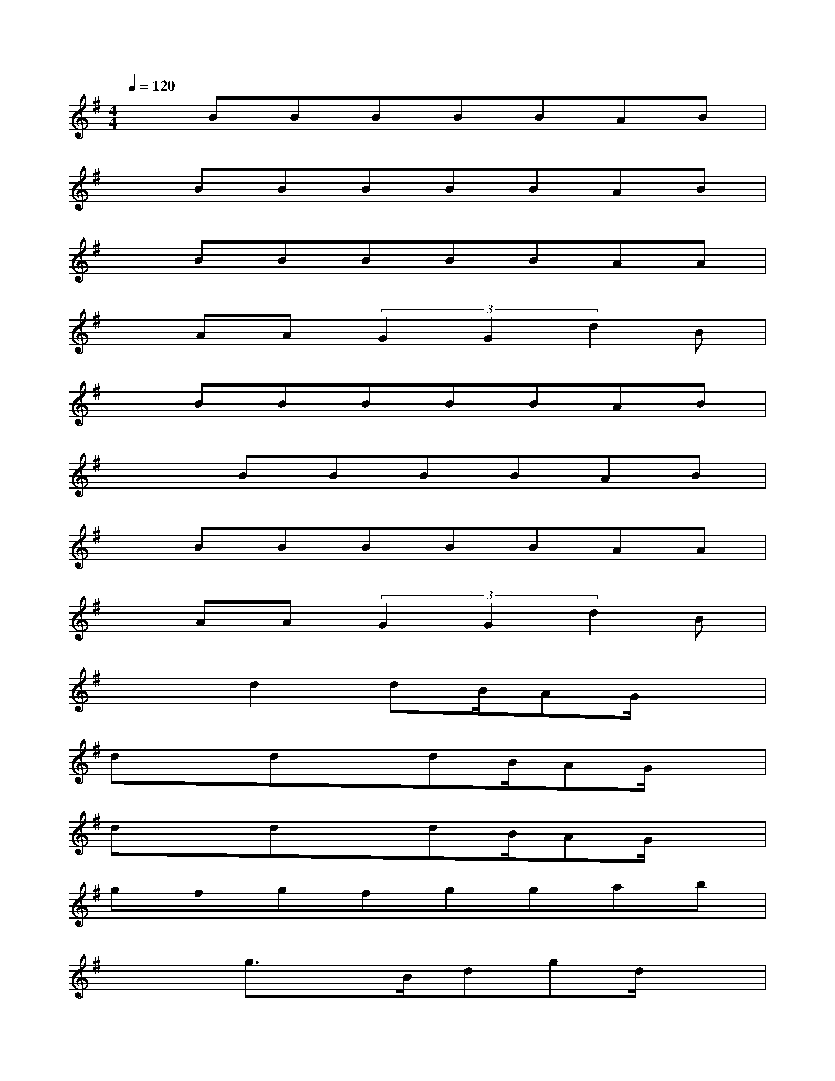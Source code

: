 X:1
T:
M:4/4
L:1/8
Q:1/4=120
K:G%1sharps
V:1
xBBBBBAB|
xBBBBBAB|
xBBBBBAA|
xAA(3G2G2d2B|
xBBBBBAB|
x2BBBBAB|
xBBBBBAA|
xAA(3G2G2d2B|
x2d2dB/2AG/2x|
dxdxdB/2AG/2x|
dxdxdB/2AG/2x|
gfgfggab|
x2g3/2x/2B/2dgd/2x|
x3B/2x/2B/2db3/2g/2x/2|
x3g/2x/2bc'bg|
x3g/2x/2ba/2x/2ag/2x/2